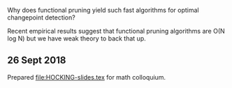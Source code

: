 Why does functional pruning yield such fast algorithms for optimal
changepoint detection?

Recent empirical results suggest that functional pruning algorithms
are O(N log N) but we have weak theory to back that up.

** 26 Sept 2018

Prepared [[file:HOCKING-slides.tex]] for math colloquium.
